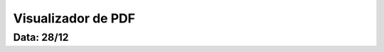 ===========================
Visualizador de PDF
===========================

---------------
Data: 28/12
---------------


